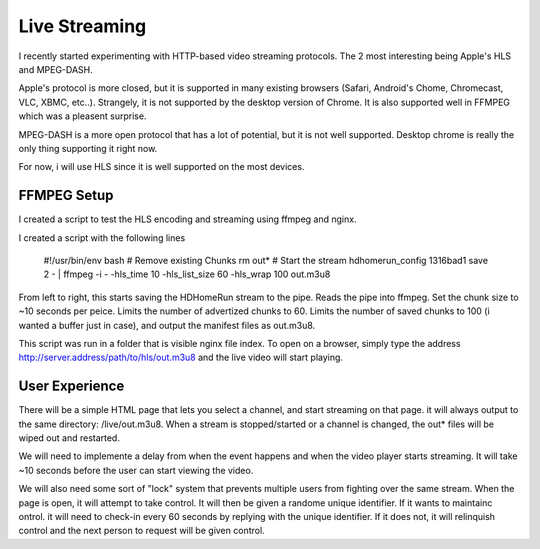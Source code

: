 ################
 Live Streaming
################

I recently started experimenting with HTTP-based video streaming protocols.  The 2 most interesting being Apple's HLS and MPEG-DASH.  

Apple's protocol is more closed, but it is supported in many existing browsers (Safari, Android's Chome, Chromecast, VLC, XBMC, etc..).  Strangely, it is not supported by the desktop version of Chrome. It is also supported well in FFMPEG which was a pleasent surprise.  

MPEG-DASH is a more open protocol that has a lot of potential, but it is not well supported.  Desktop chrome is really the only thing supporting it right now.

For now, i will use HLS since it is well supported on the most devices.

FFMPEG Setup
============

I created a script to test the HLS encoding and streaming using ffmpeg and nginx.

I created a script with the following lines

	#!/usr/bin/env bash
	# Remove existing Chunks
	rm out*
	# Start the stream 
	hdhomerun_config 1316bad1 save 2 - | ffmpeg -i - -hls_time 10 -hls_list_size 60 -hls_wrap 100 out.m3u8
 
From left to right, this starts saving the HDHomeRun stream to the pipe.  Reads the pipe into ffmpeg.  Set the chunk size to ~10 seconds per peice.  Limits the number of advertized chunks to 60.  Limits the number of saved chunks to 100 (i wanted a buffer just in case), and output the manifest files as out.m3u8.

This script was run in a folder that is visible nginx file index.  To open on a browser, simply type the address http://server.address/path/to/hls/out.m3u8 and the live video will start playing.


User Experience
===============

There will be a simple HTML page that lets you select a channel, and start streaming on that page.  it will always output to the same directory: /live/out.m3u8.  When a stream is stopped/started or a channel is changed, the out* files will be wiped out and restarted.  

We will need to implemente a delay from when the event happens and when the video player starts streaming.  It will take ~10 seconds before the user can start viewing the video.

We will also need some sort of "lock" system that prevents multiple users from fighting over the same stream.  When the page is open, it will attempt to take control.  It will then be given a randome unique identifier.  If it wants to maintainc ontrol. it will need to check-in every 60 seconds by replying with the unique identifier.  If it does not, it will relinquish control and the next person to request will be given control.  

